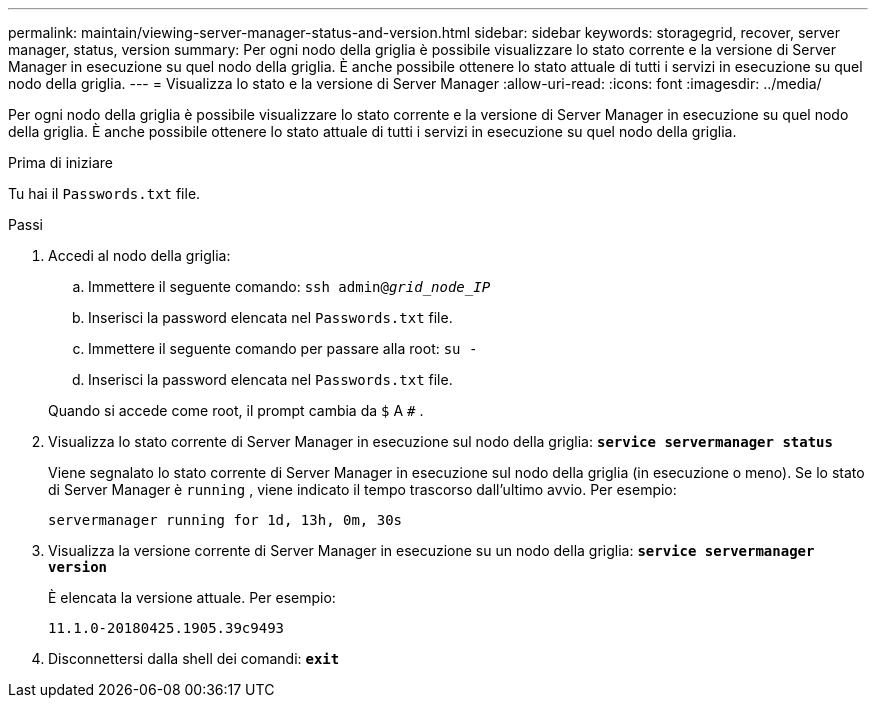 ---
permalink: maintain/viewing-server-manager-status-and-version.html 
sidebar: sidebar 
keywords: storagegrid, recover, server manager, status, version 
summary: Per ogni nodo della griglia è possibile visualizzare lo stato corrente e la versione di Server Manager in esecuzione su quel nodo della griglia.  È anche possibile ottenere lo stato attuale di tutti i servizi in esecuzione su quel nodo della griglia. 
---
= Visualizza lo stato e la versione di Server Manager
:allow-uri-read: 
:icons: font
:imagesdir: ../media/


[role="lead"]
Per ogni nodo della griglia è possibile visualizzare lo stato corrente e la versione di Server Manager in esecuzione su quel nodo della griglia.  È anche possibile ottenere lo stato attuale di tutti i servizi in esecuzione su quel nodo della griglia.

.Prima di iniziare
Tu hai il `Passwords.txt` file.

.Passi
. Accedi al nodo della griglia:
+
.. Immettere il seguente comando: `ssh admin@_grid_node_IP_`
.. Inserisci la password elencata nel `Passwords.txt` file.
.. Immettere il seguente comando per passare alla root: `su -`
.. Inserisci la password elencata nel `Passwords.txt` file.


+
Quando si accede come root, il prompt cambia da `$` A `#` .

. Visualizza lo stato corrente di Server Manager in esecuzione sul nodo della griglia: `*service servermanager status*`
+
Viene segnalato lo stato corrente di Server Manager in esecuzione sul nodo della griglia (in esecuzione o meno).  Se lo stato di Server Manager è `running` , viene indicato il tempo trascorso dall'ultimo avvio. Per esempio:

+
[listing]
----
servermanager running for 1d, 13h, 0m, 30s
----
. Visualizza la versione corrente di Server Manager in esecuzione su un nodo della griglia: `*service servermanager version*`
+
È elencata la versione attuale. Per esempio:

+
[listing]
----
11.1.0-20180425.1905.39c9493
----
. Disconnettersi dalla shell dei comandi: `*exit*`

